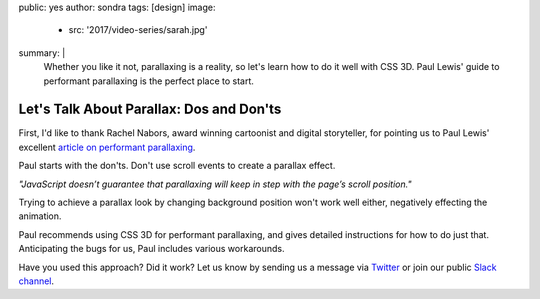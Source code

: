 public: yes
author: sondra
tags: [design]
image:
  - src: '2017/video-series/sarah.jpg'
summary: |
  Whether you like it not, parallaxing is a reality, so let's learn how to do it well with CSS 3D. Paul Lewis' guide to performant parallaxing is the perfect place to start.


Let's Talk About Parallax: Dos and Don'ts
=========================================

First, I'd like to thank Rachel Nabors, award winning cartoonist and digital storyteller, for pointing us to Paul Lewis' excellent `article on performant parallaxing`_.

.. _Rachel Nabors: http://rachelnabors.com/
.. _article on performant parallaxing: https://developers.google.com/web/updates/2016/12/performant-parallaxing?utm_content=buffer29a95&utm_medium=social&utm_source=twitter.com&utm_campaign=buffer

Paul starts with the don'ts. Don't use scroll events to create a parallax effect.

*"JavaScript doesn’t guarantee that parallaxing will keep in step with the page’s scroll position."*

Trying to achieve a parallax look by changing background position won't work well either, negatively effecting the animation.

Paul recommends using CSS 3D for performant parallaxing, and gives detailed instructions for how to do just that. Anticipating the bugs for us, Paul includes various workarounds.

Have you used this approach? Did it work? Let us know by
sending us a message via `Twitter`_ or join our public `Slack channel`_.

.. _Twitter: https://twitter.com/oddbird
.. _Slack Channel: https://oddbirdfriends.slack.com
